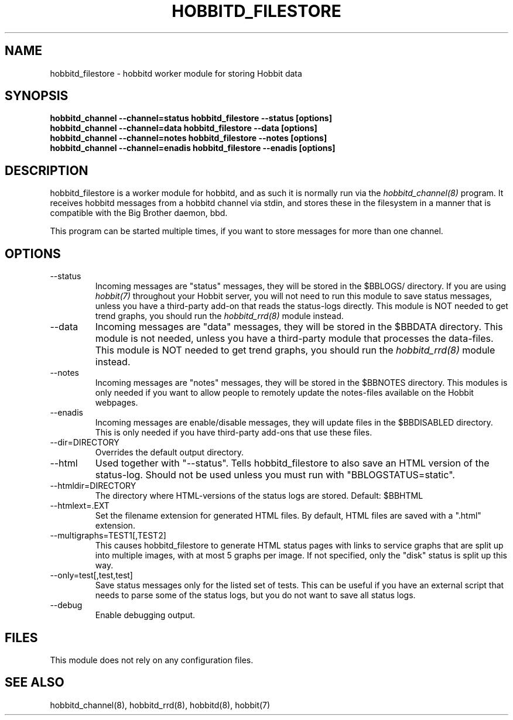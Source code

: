 .TH HOBBITD_FILESTORE 8 "Version 4.2-RC:  4 May 2006" "Hobbit Monitor"
.SH NAME
hobbitd_filestore \- hobbitd worker module for storing Hobbit data
.SH SYNOPSIS
.B "hobbitd_channel --channel=status hobbitd_filestore --status [options]"
.br
.B "hobbitd_channel --channel=data   hobbitd_filestore --data [options]"
.br
.B "hobbitd_channel --channel=notes  hobbitd_filestore --notes [options]"
.br
.B "hobbitd_channel --channel=enadis hobbitd_filestore --enadis [options]"

.SH DESCRIPTION
hobbitd_filestore is a worker module for hobbitd, and as such it is normally
run via the
.I hobbitd_channel(8)
program. It receives hobbitd messages from a hobbitd channel via stdin, and 
stores these in the filesystem in a manner that is compatible with the 
Big Brother daemon, bbd.

This program can be started multiple times, if you want to store
messages for more than one channel.

.SH OPTIONS
.IP "--status"
Incoming messages are "status" messages, they will be stored in the
$BBLOGS/ directory. If you are using 
.I hobbit(7)
throughout your Hobbit server, you will not need to run this
module to save status messages, unless you have a third-party 
add-on that reads the status-logs directly.
This module is NOT needed to get trend graphs, you should run the 
.I hobbitd_rrd(8)
module instead.

.IP "--data"
Incoming messages are "data" messages, they will be stored in the
$BBDATA directory. This module is not needed, unless you have a
third-party module that processes the data-files. This module is
NOT needed to get trend graphs, you should run the 
.I hobbitd_rrd(8)
module instead.

.IP "--notes"
Incoming messages are "notes" messages, they will be stored in the
$BBNOTES directory. This modules is only needed if you want to 
allow people to remotely update the notes-files available on the
Hobbit webpages.

.IP "--enadis"
Incoming messages are enable/disable messages, they will update 
files in the $BBDISABLED directory. This is only needed if you have
third-party add-ons that use these files.

.IP "--dir=DIRECTORY"
Overrides the default output directory.

.IP "--html"
Used together with "--status". Tells hobbitd_filestore to also save
an HTML version of the status-log. Should not be used unless you 
must run with "BBLOGSTATUS=static".

.IP "--htmldir=DIRECTORY"
The directory where HTML-versions of the status logs are stored.
Default: $BBHTML

.IP "--htmlext=.EXT"
Set the filename extension for generated HTML files. By default, HTML
files are saved with a ".html" extension.

.IP "--multigraphs=TEST1[,TEST2]"
This causes hobbitd_filestore to generate HTML status pages with links to 
service graphs that are split up into multiple images, with at most 5 graphs
per image. If not specified, only the "disk" status is split up this way.

.IP "--only=test[,test,test]"
Save status messages only for the listed set of tests. This can be useful
if you have an external script that needs to parse some of the status logs,
but you do not want to save all status logs.

.IP "--debug"
Enable debugging output.

.SH FILES
This module does not rely on any configuration files.

.SH "SEE ALSO"
hobbitd_channel(8), hobbitd_rrd(8), hobbitd(8), hobbit(7)

